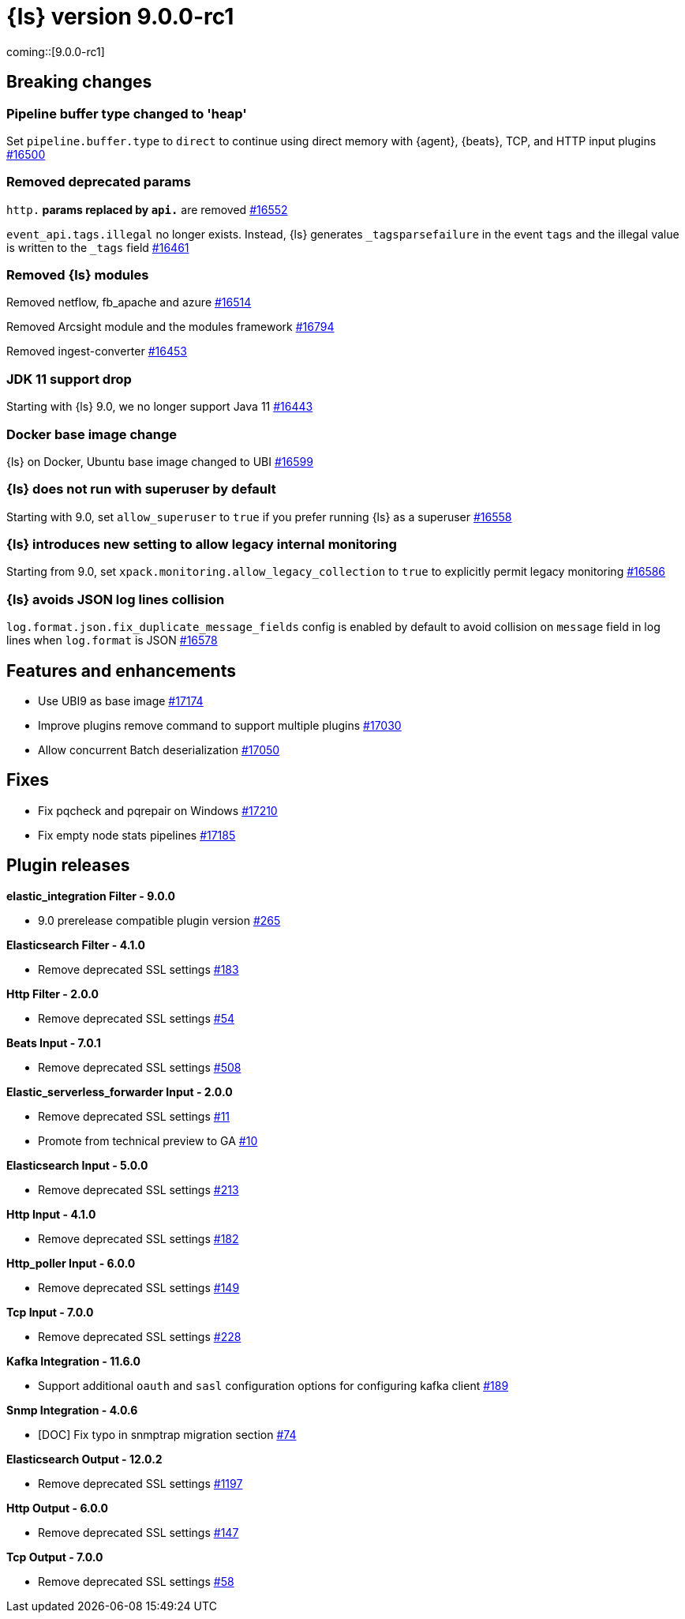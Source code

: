 = {ls} version 9.0.0-rc1

coming::[9.0.0-rc1]

== Breaking changes

[[pipeline-buffer-type]]
=== Pipeline buffer type changed to 'heap'

Set `pipeline.buffer.type` to `direct` to continue using direct memory with {agent}, {beats}, TCP, and HTTP input plugins https://github.com/elastic/logstash/pull/16500[#16500]

[[removed-params]]
=== Removed deprecated params

`http.*` params replaced by `api.*` are removed https://github.com/elastic/logstash/pull/16552[#16552]

`event_api.tags.illegal` no longer exists. 
Instead, {ls} generates `_tagsparsefailure` in the event `tags` and the illegal value is written to the `_tags` field https://github.com/elastic/logstash/pull/16461[#16461]

[[removed-modules]]
=== Removed {ls} modules

Removed netflow, fb_apache and azure https://github.com/elastic/logstash/pull/16514[#16514]

Removed Arcsight module and the modules framework https://github.com/elastic/logstash/pull/16794[#16794]

Removed ingest-converter https://github.com/elastic/logstash/pull/16453[#16453]

[[jdk-11-support-drop]]
=== JDK 11 support drop

Starting with {ls} 9.0, we no longer support Java 11 https://github.com/elastic/logstash/pull/16443[#16443]

[[docker-base-image-change]]
=== Docker base image change

{ls} on Docker, Ubuntu base image changed to UBI https://github.com/elastic/logstash/pull/16599[#16599]

[[allow-superuser]]
=== {ls} does not run with superuser by default

Starting with 9.0, set `allow_superuser` to `true` if you prefer running {ls} as a superuser https://github.com/elastic/logstash/pull/16558[#16558]

[[allow-legacy-monitoring]]
=== {ls} introduces new setting to allow legacy internal monitoring

Starting from 9.0, set `xpack.monitoring.allow_legacy_collection` to `true` to explicitly permit legacy monitoring https://github.com/elastic/logstash/pull/16586[#16586]

[[avoid-collision-on-json-fileds]]
=== {ls} avoids JSON log lines collision

`log.format.json.fix_duplicate_message_fields` config is enabled by default to avoid collision on `message` field in log lines when `log.format` is JSON https://github.com/elastic/logstash/pull/16578[#16578]


[[logstash-900-rc1-features-enhancements]]
== Features and enhancements 

* Use UBI9 as base image https://github.com/elastic/logstash/pull/17174[#17174]
* Improve plugins remove command to support multiple plugins https://github.com/elastic/logstash/pull/17030[#17030]
* Allow concurrent Batch deserialization https://github.com/elastic/logstash/pull/17050[#17050]


[[logstash-900-rc1-fixes]]
== Fixes 

* Fix pqcheck and pqrepair on Windows https://github.com/elastic/logstash/pull/17210[#17210]
* Fix empty node stats pipelines https://github.com/elastic/logstash/pull/17185[#17185]

[[logstash-900-rc1-plugins]]
== Plugin releases

*elastic_integration Filter - 9.0.0*

* 9.0 prerelease compatible plugin version https://github.com/elastic/logstash-filter-elastic_integration/pull/265[#265]

*Elasticsearch Filter - 4.1.0*

* Remove deprecated SSL settings https://github.com/logstash-plugins/logstash-filter-elasticsearch/pull/183[#183]

*Http Filter - 2.0.0*

* Remove deprecated SSL settings https://github.com/logstash-plugins/logstash-filter-http/pull/54[#54]

*Beats Input - 7.0.1*

* Remove deprecated SSL settings https://github.com/logstash-plugins/logstash-input-beats/pull/508[#508]

*Elastic_serverless_forwarder Input - 2.0.0*

* Remove deprecated SSL settings https://github.com/logstash-plugins/logstash-input-elastic_serverless_forwarder/pull/11[#11]

* Promote from technical preview to GA https://github.com/logstash-plugins/logstash-input-elastic_serverless_forwarder/pull/10[#10]

*Elasticsearch Input - 5.0.0*

* Remove deprecated SSL settings https://github.com/logstash-plugins/logstash-input-elasticsearch/pull/213[#213]

*Http Input - 4.1.0*

* Remove deprecated SSL settings https://github.com/logstash-plugins/logstash-input-http/pull/182[#182]

*Http_poller Input - 6.0.0*

* Remove deprecated SSL settings https://github.com/logstash-plugins/logstash-input-http_poller/pull/149[#149]

*Tcp Input - 7.0.0*

* Remove deprecated SSL settings https://github.com/logstash-plugins/logstash-input-tcp/pull/228[#228]

*Kafka Integration - 11.6.0*

* Support additional `oauth` and `sasl` configuration options for configuring kafka client https://github.com/logstash-plugins/logstash-integration-kafka/pull/189[#189]

*Snmp Integration - 4.0.6*

* [DOC] Fix typo in snmptrap migration section https://github.com/logstash-plugins/logstash-integration-snmp/pull/74[#74]

*Elasticsearch Output - 12.0.2*

* Remove deprecated SSL settings https://github.com/logstash-plugins/logstash-output-elasticsearch/pull/1197[#1197]

*Http Output - 6.0.0*

* Remove deprecated SSL settings https://github.com/logstash-plugins/logstash-output-http/pull/147[#147]

*Tcp Output - 7.0.0*

* Remove deprecated SSL settings https://github.com/logstash-plugins/logstash-output-tcp/pull/58[#58]
